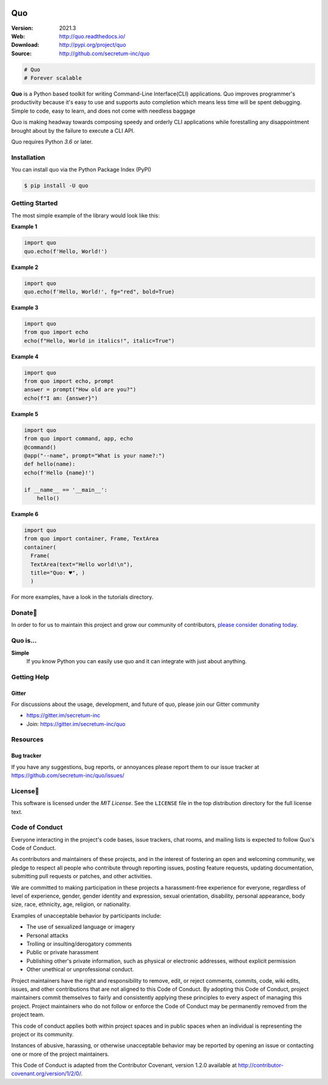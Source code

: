 

.. image:: https://raw.githubusercontent.com/secretum-inc/quo/main/pics/quo.png

===========================
 Quo
===========================

|coverage| |license| |wheel| |pyimp| |RTD| |PyPI| |PyStats|

:Version: 2021.3
:Web: http://quo.readthedocs.io/
:Download: http://pypi.org/project/quo
:Source: http://github.com/secretum-inc/quo


.. sourcecode:: python

    # Quo
    # Forever scalable

**Quo** is a Python based toolkit for writing Command-Line Interface(CLI) applications.
Quo improves programmer's productivity because it's easy to use and supports auto completion which means less time will be spent debugging. Simple to code, easy to learn, and does not come with needless baggage

Quo is making headway towards composing speedy and orderly CLI applications while forestalling any disappointment brought about by the failure to execute a CLI API.

Quo requires Python `3.6` or later. 

Installation
============
You can install quo via the Python Package Index (PyPI)

.. sourcecode:: console

    $ pip install -U quo


Getting Started
================
The most simple example of the library would look like this:

**Example 1**

.. sourcecode:: python

    import quo
    quo.echo(f'Hello, World!')
    

**Example 2**

.. sourcecode:: python

  import quo
  quo.echo(f'Hello, World!', fg="red", bold=True)

**Example 3**

.. sourcecode:: python

   import quo
   from quo import echo
   echo(f"Hello, World in italics!", italic=True")


**Example 4**

.. sourcecode:: python

   import quo
   from quo import echo, prompt
   answer = prompt("How old are you?")
   echo(f"I am: {answer}")


**Example 5**

.. sourcecode:: python

  import quo
  from quo import command, app, echo
  @command()
  @app("--name", prompt="What is your name?:")
  def hello(name):
  echo(f'Hello {name}!')

  if __name__ == '__main__':
      hello() 

**Example 6**

.. sourcecode:: python

  import quo
  from quo import container, Frame, TextArea
  container(
    Frame(
    TextArea(text="Hello world!\n"),
    title="Quo: ♥", )
    )
For more examples, have a look in the tutorials directory.



Donate🎁
=======

In order to for us to maintain this project and grow our community of contributors, `please consider donating today`_.

.. _please consider donating today: https://www.paypal.com/donate?hosted_button_id=KP893BC2EKK54



Quo is...
===========

**Simple**
     If you know Python you can  easily use quo and it can integrate with just about anything.




Getting Help
=============

.. _gitter-channel:

Gitter
-------

For discussions about the usage, development, and future of quo,
please join our Gitter community

* https://gitter.im/secretum-inc
* Join: https://gitter.im/secretum-inc/quo

Resources
==========

.. _bug-tracker:

Bug tracker
------------

If you have any suggestions, bug reports, or annoyances please report them
to our issue tracker at https://github.com/secretum-inc/quo/issues/

.. _license:

License📑
========

This software is licensed under the `MIT License`. See the ``LICENSE``
file in the top distribution directory for the full license text.


Code of Conduct
================

Everyone interacting in the project's code bases, issue trackers, chat rooms,
and mailing lists is expected to follow Quo's Code of Conduct.

As contributors and maintainers of these projects, and in the interest of fostering
an open and welcoming community, we pledge to respect all people who contribute
through reporting issues, posting feature requests, updating documentation,
submitting pull requests or patches, and other activities.

We are committed to making participation in these projects a harassment-free
experience for everyone, regardless of level of experience, gender,
gender identity and expression, sexual orientation, disability,
personal appearance, body size, race, ethnicity, age,
religion, or nationality.

Examples of unacceptable behavior by participants include:

* The use of sexualized language or imagery
* Personal attacks
* Trolling or insulting/derogatory comments
* Public or private harassment
* Publishing other's private information, such as physical
  or electronic addresses, without explicit permission
* Other unethical or unprofessional conduct.

Project maintainers have the right and responsibility to remove, edit, or reject
comments, commits, code, wiki edits, issues, and other contributions that are
not aligned to this Code of Conduct. By adopting this Code of Conduct,
project maintainers commit themselves to fairly and consistently applying
these principles to every aspect of managing this project. Project maintainers
who do not follow or enforce the Code of Conduct may be permanently removed from
the project team.

This code of conduct applies both within project spaces and in public spaces
when an individual is representing the project or its community.

Instances of abusive, harassing, or otherwise unacceptable behavior may be
reported by opening an issue or contacting one or more of the project maintainers.

This Code of Conduct is adapted from the Contributor Covenant,
version 1.2.0 available at http://contributor-covenant.org/version/1/2/0/.

.. |build-status| image:: https://pepy.tech/badge/quo/month
    :alt: Downloads
    :target: https://pepy.tech/badge/quo/month

.. |coverage| image:: https://snyk.io/advisor/python/quo/badge.svg
    :alt: Package Health
    :target: https://snyk.io/advisor/python/quo

.. |license| image:: https://img.shields.io/pypi/l/quo.svg
    :alt: MIT License
    :target: https://opensource.org/licenses/MIT

.. |wheel| image:: https://img.shields.io/pypi/wheel/quo.svg
    :alt: quo can be installed via wheel
    :target: http://pypi.org/project/quo/

.. |pyversion| image:: https://img.shields.io/pypi/pyversions/quo.svg
    :alt: Supported Python versions.
    :target: http://pypi.org/project/quo/

.. |pyimp| image:: https://img.shields.io/pypi/implementation/quo.svg
    :alt: Support Python implementations.
    :target: http://pypi.org/project/quo/

.. |RTD| image:: https://readthedocs.org/projects/quo/badge/
    :target: https://quo.readthedocs.io/

.. |PyPI| image:: https://img.shields.io/pypi/v/quo.svg
    :target: https://pypi.python.org/pypi/quo/
    :alt: Latest Version

..  |PyStats| image:: https://static.pepy.tech/personalized-badge/quo?period=total&units=international_system&left_color=grey&right_color=blue&left_text=Downloads
 :target: https://pepy.tech/project/quo
